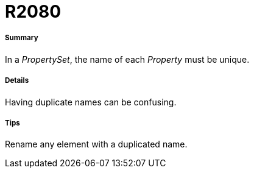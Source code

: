 // Disable all captions for figures.
:!figure-caption:

[[R2080]]

[[r2080]]
= R2080

[[Summary]]

[[summary]]
===== Summary

In a _PropertySet_, the name of each _Property_ must be unique.

[[Details]]

[[details]]
===== Details

Having duplicate names can be confusing.

[[Tips]]

[[tips]]
===== Tips

Rename any element with a duplicated name.


